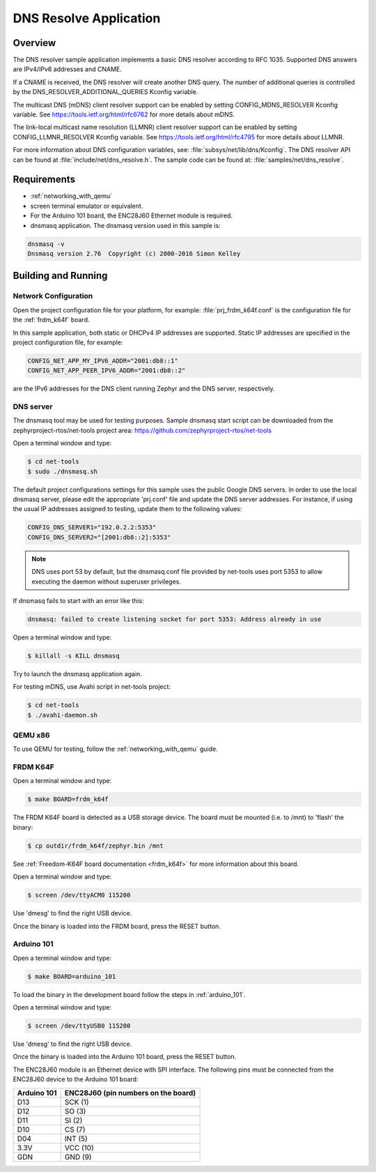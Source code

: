.. _dns-resolve-sample:

DNS Resolve Application
#######################

Overview
********

The DNS resolver sample application implements a basic DNS resolver according
to RFC 1035. Supported DNS answers are IPv4/IPv6 addresses and CNAME.

If a CNAME is received, the DNS resolver will create another DNS query.
The number of additional queries is controlled by the
DNS_RESOLVER_ADDITIONAL_QUERIES Kconfig variable.

The multicast DNS (mDNS) client resolver support can be enabled by setting
CONFIG_MDNS_RESOLVER Kconfig variable.
See https://tools.ietf.org/html/rfc6762 for more details about mDNS.

The link-local multicast name resolution (LLMNR) client resolver support can be
enabled by setting CONFIG_LLMNR_RESOLVER Kconfig variable.
See https://tools.ietf.org/html/rfc4795 for more details about LLMNR.

For more information about DNS configuration variables, see:
:file:`subsys/net/lib/dns/Kconfig`. The DNS resolver API can be found at
:file:`include/net/dns_resolve.h`. The sample code can be found at:
:file:`samples/net/dns_resolve`.

Requirements
************

- :ref:`networking_with_qemu`

- screen terminal emulator or equivalent.

- For the Arduino 101 board, the ENC28J60 Ethernet module is required.

- dnsmasq application. The dnsmasq version used in this sample is:

.. code-block:: console

    dnsmasq -v
    Dnsmasq version 2.76  Copyright (c) 2000-2016 Simon Kelley

Building and Running
********************

Network Configuration
=====================

Open the project configuration file for your platform, for example:
:file:`prj_frdm_k64f.conf` is the configuration file for the
:ref:`frdm_k64f` board.

In this sample application, both static or DHCPv4 IP addresses are supported.
Static IP addresses are specified in the project configuration file,
for example:

.. code-block:: console

	CONFIG_NET_APP_MY_IPV6_ADDR="2001:db8::1"
	CONFIG_NET_APP_PEER_IPV6_ADDR="2001:db8::2"

are the IPv6 addresses for the DNS client running Zephyr and the DNS server,
respectively.

DNS server
==========

The dnsmasq tool may be used for testing purposes. Sample dnsmasq start
script can be downloaded from the zephyrproject-rtos/net-tools project area:
https://github.com/zephyrproject-rtos/net-tools

Open a terminal window and type:

.. code-block:: console

    $ cd net-tools
    $ sudo ./dnsmasq.sh

The default project configurations settings for this sample uses the public
Google DNS servers.  In order to use the local dnsmasq server, please edit
the appropriate 'prj.conf' file and update the DNS server addresses.  For
instance, if using the usual IP addresses assigned to testing, update them
to the following values:

.. code-block:: console

    CONFIG_DNS_SERVER1="192.0.2.2:5353"
    CONFIG_DNS_SERVER2="[2001:db8::2]:5353"

.. note::
    DNS uses port 53 by default, but the dnsmasq.conf file provided by
    net-tools uses port 5353 to allow executing the daemon without
    superuser privileges.

If dnsmasq fails to start with an error like this:

.. code-block:: console

    dnsmasq: failed to create listening socket for port 5353: Address already in use

Open a terminal window and type:

.. code-block:: console

    $ killall -s KILL dnsmasq

Try to launch the dnsmasq application again.

For testing mDNS, use Avahi script in net-tools project:

.. code-block:: console

    $ cd net-tools
    $ ./avahi-daemon.sh

QEMU x86
========

To use QEMU for testing, follow the :ref:`networking_with_qemu` guide.


FRDM K64F
=========

Open a terminal window and type:

.. code-block:: console

    $ make BOARD=frdm_k64f


The FRDM K64F board is detected as a USB storage device. The board
must be mounted (i.e. to /mnt) to 'flash' the binary:

.. code-block:: console

    $ cp outdir/frdm_k64f/zephyr.bin /mnt


See :ref:`Freedom-K64F board documentation <frdm_k64f>` for more information
about this board.

Open a terminal window and type:

.. code-block:: console

    $ screen /dev/ttyACM0 115200


Use 'dmesg' to find the right USB device.

Once the binary is loaded into the FRDM board, press the RESET button.

Arduino 101
===========

Open a terminal window and type:

.. code-block:: console

	$ make BOARD=arduino_101


To load the binary in the development board follow the steps
in :ref:`arduino_101`.

Open a terminal window and type:

.. code-block:: console

    $ screen /dev/ttyUSB0 115200


Use 'dmesg' to find the right USB device.

Once the binary is loaded into the Arduino 101 board, press the RESET button.

The ENC28J60 module is an Ethernet device with SPI interface.
The following pins must be connected from the ENC28J60 device to the
Arduino 101 board:

===========    ===================================
Arduino 101    ENC28J60 (pin numbers on the board)
===========    ===================================
D13            SCK  (1)
D12            SO   (3)
D11            SI   (2)
D10            CS   (7)
D04            INT  (5)
3.3V           VCC  (10)
GDN            GND  (9)
===========    ===================================

